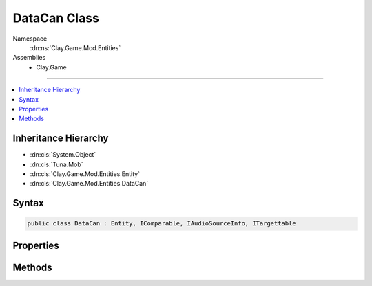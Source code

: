 
DataCan Class
=============



Namespace
    :dn:ns:`Clay.Game.Mod.Entities`

Assemblies
    * Clay.Game

----

.. contents::
   :local:



Inheritance Hierarchy
---------------------

* :dn:cls:`System.Object`
* :dn:cls:`Tuna.Mob`
* :dn:cls:`Clay.Game.Mod.Entities.Entity`
* :dn:cls:`Clay.Game.Mod.Entities.DataCan`




Syntax
------

.. code-block:: csharp

    public class DataCan : Entity, IComparable, IAudioSourceInfo, ITargettable





.. dn:class:: Clay.Game.Mod.Entities.DataCan
    :hidden:

.. dn:class:: Clay.Game.Mod.Entities.DataCan


Properties
----------

.. dn:class:: Clay.Game.Mod.Entities.DataCan
    :noindex:
    :hidden:

    .. dn:property:: Clay.Game.Mod.Entities.DataCan.FakePlayerInRange



        :rtype: System.Boolean

        .. code-block:: csharp

            public bool FakePlayerInRange { get; set; }

    .. dn:property:: Clay.Game.Mod.Entities.DataCan._activatedSfx



        :rtype: System.String

        .. code-block:: csharp

            public string _activatedSfx { get; set; }

    .. dn:property:: Clay.Game.Mod.Entities.DataCan._closedSfx



        :rtype: System.String

        .. code-block:: csharp

            public string _closedSfx { get; set; }

    .. dn:property:: Clay.Game.Mod.Entities.DataCan._discoveredSfx



        :rtype: System.String

        .. code-block:: csharp

            public string _discoveredSfx { get; set; }

    .. dn:property:: Clay.Game.Mod.Entities.DataCan.activationRange



        :rtype: System.Single

        .. code-block:: csharp

            public static float activationRange { get; set; }

    .. dn:property:: Clay.Game.Mod.Entities.DataCan.audioRange



        :rtype: UnityEngine.Vector2

        .. code-block:: csharp

            public override Vector2 audioRange { get; }

    .. dn:property:: Clay.Game.Mod.Entities.DataCan.dataCanID



        :rtype: System.String

        .. code-block:: csharp

            public string dataCanID { get; }

    .. dn:property:: Clay.Game.Mod.Entities.DataCan.discoveredDataCanCount



        :rtype: System.Int32

        .. code-block:: csharp

            public static int discoveredDataCanCount { get; }

    .. dn:property:: Clay.Game.Mod.Entities.DataCan.initialDataCanCount



        :rtype: System.Int32

        .. code-block:: csharp

            public static int initialDataCanCount { get; }

    .. dn:property:: Clay.Game.Mod.Entities.DataCan.isActivated



        :rtype: System.Boolean

        .. code-block:: csharp

            public bool isActivated { get; }

    .. dn:property:: Clay.Game.Mod.Entities.DataCan.isAudioCustomRange



        :rtype: System.Boolean

        .. code-block:: csharp

            public override bool isAudioCustomRange { get; }

    .. dn:property:: Clay.Game.Mod.Entities.DataCan.isDiscovered



        :rtype: System.Boolean

        .. code-block:: csharp

            public bool isDiscovered { get; }

    .. dn:property:: Clay.Game.Mod.Entities.DataCan.isTargetable



        :rtype: System.Boolean

        .. code-block:: csharp

            public override bool isTargetable { get; }

    .. dn:property:: Clay.Game.Mod.Entities.DataCan.modDataCans



        :rtype: System.Collections.Generic.List<System.Collections.Generic.List`1>{System.String<System.String>}

        .. code-block:: csharp

            public static List<string> modDataCans { get; }

    .. dn:property:: Clay.Game.Mod.Entities.DataCan.useSpawnEntityCommand



        :rtype: System.Boolean

        .. code-block:: csharp

            public override bool useSpawnEntityCommand { get; }



Methods
-------

.. dn:class:: Clay.Game.Mod.Entities.DataCan
    :noindex:
    :hidden:

    .. dn:method:: Clay.Game.Mod.Entities.DataCan.Activate(UnityEngine.Vector2, System.String)



        :type atPosition: UnityEngine.Vector2

        :type id: System.String


        .. code-block:: csharp

            public void Activate(Vector2 atPosition, string id)

    .. dn:method:: Clay.Game.Mod.Entities.DataCan.CloneConfiguration(Tuna.Mob)



        :type mob: Tuna.Mob


        .. code-block:: csharp

            public override void CloneConfiguration(Mob mob)

    .. dn:method:: Clay.Game.Mod.Entities.DataCan.EntityFixedUpdate(System.Single)



        :type time: System.Single


        .. code-block:: csharp

            public override void EntityFixedUpdate(float time)

    .. dn:method:: Clay.Game.Mod.Entities.DataCan.GetCommandLine(System.Boolean)



        :type multiLine: System.Boolean

        :rtype: System.String

        .. code-block:: csharp

            public override string GetCommandLine(bool multiLine)

    .. dn:method:: Clay.Game.Mod.Entities.DataCan.GetRespawnString()



        :rtype: System.String

        .. code-block:: csharp

            public override string GetRespawnString()

    .. dn:method:: Clay.Game.Mod.Entities.DataCan.InitialiseApp()




        .. code-block:: csharp

            public static void InitialiseApp()

    .. dn:method:: Clay.Game.Mod.Entities.DataCan.InitialiseLevel()




        .. code-block:: csharp

            public static void InitialiseLevel()

    .. dn:method:: Clay.Game.Mod.Entities.DataCan.InitialiseMod()




        .. code-block:: csharp

            public static void InitialiseMod()

    .. dn:method:: Clay.Game.Mod.Entities.DataCan.ParentColonised()




        .. code-block:: csharp

            public override void ParentColonised()

    .. dn:method:: Clay.Game.Mod.Entities.DataCan.RegisterDataCan(System.String[])



        :type parameters: System.String<System.String>[]


        .. code-block:: csharp

            public static void RegisterDataCan(string[] parameters)

    .. dn:method:: Clay.Game.Mod.Entities.DataCan.RegisterDataCanLua(System.String)



        :type parameters: System.String


        .. code-block:: csharp

            public static void RegisterDataCanLua(string parameters)

    .. dn:method:: Clay.Game.Mod.Entities.DataCan.SpawnDataCan(System.String[])



        :type parameters: System.String<System.String>[]

        :rtype: Clay.Game.Mod.Entities.DataCan

        .. code-block:: csharp

            public static DataCan SpawnDataCan(string[] parameters)

    .. dn:method:: Clay.Game.Mod.Entities.DataCan.SpawnDataCanLua(System.String)



        :type parameters: System.String

        :rtype: Clay.Game.Mod.Entities.DataCan

        .. code-block:: csharp

            public static DataCan SpawnDataCanLua(string parameters)

    .. dn:method:: Clay.Game.Mod.Entities.DataCan.Trashed()




        .. code-block:: csharp

            public override void Trashed()

    .. dn:method:: Clay.Game.Mod.Entities.DataCan.Update(System.Single)



        :type time: System.Single


        .. code-block:: csharp

            public override void Update(float time)



